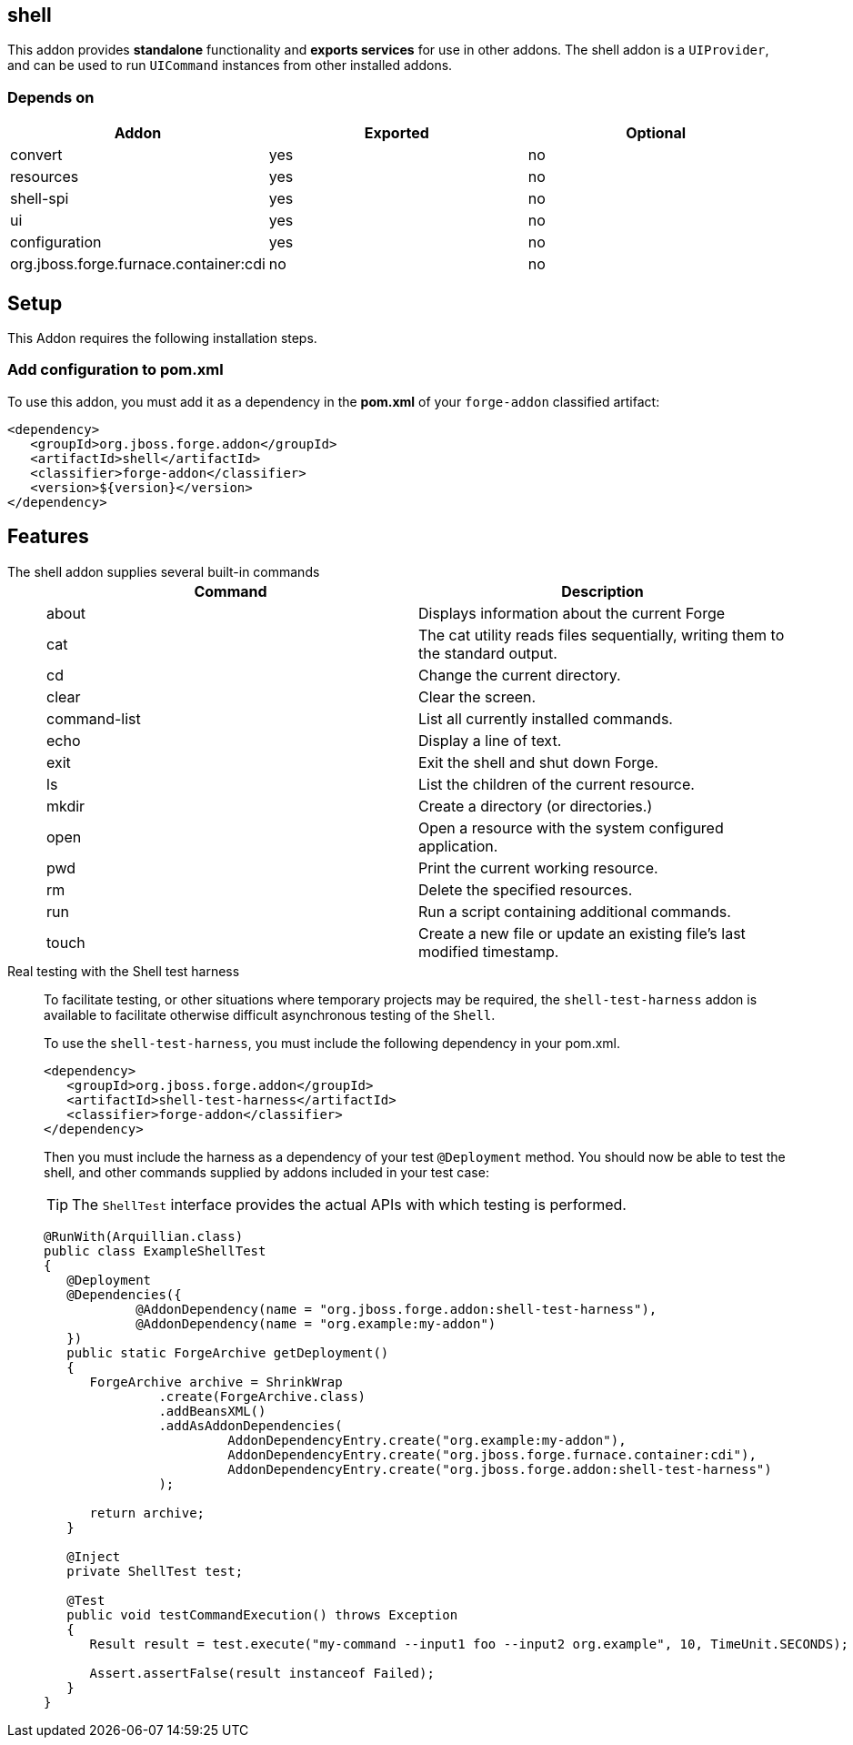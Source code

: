 == shell
:idprefix: id_ 

This addon provides *standalone* functionality and *exports services* for use in other addons. The shell addon is a `UIProvider`, and can be used to run `UICommand` instances  from other installed addons.


=== Depends on

[options="header"]
|===
|Addon |Exported |Optional

|convert
|yes
|no

|resources
|yes
|no

|shell-spi
|yes
|no

|ui
|yes
|no

|configuration
|yes
|no

|org.jboss.forge.furnace.container:cdi
|no
|no

|===

== Setup

This Addon requires the following installation steps.

=== Add configuration to pom.xml 

To use this addon, you must add it as a dependency in the *pom.xml* of your `forge-addon` classified artifact:

[source,xml] 
----
<dependency>
   <groupId>org.jboss.forge.addon</groupId>
   <artifactId>shell</artifactId>
   <classifier>forge-addon</classifier>
   <version>${version}</version>
</dependency>
----      

== Features

The shell addon supplies several built-in commands::
+
[options="header"]
|===
|Command |Description

|about
|Displays information about the current Forge

|cat
|The cat utility reads files sequentially, writing them to the standard output.

|cd
|Change the current directory.

|clear
|Clear the screen.

|command-list
|List all currently installed commands.

|echo
|Display a line of text.

|exit
|Exit the shell and shut down Forge.

|ls
|List the children of the current resource.

|mkdir
|Create a directory (or directories.)

|open
|Open a resource with the system configured application.

|pwd
|Print the current working resource.

|rm
|Delete the specified resources.

|run
|Run a script containing additional commands.

|touch
|Create a new file or update an existing file's last modified timestamp.

|===

Real testing with the Shell test harness::
 To facilitate testing, or other situations where temporary projects may be required, the `shell-test-harness` addon is available to facilitate otherwise difficult asynchronous testing of the `Shell`.
+
To use the `shell-test-harness`, you must include the following dependency in your pom.xml.
+
[source,xml]
----
<dependency>
   <groupId>org.jboss.forge.addon</groupId>
   <artifactId>shell-test-harness</artifactId>
   <classifier>forge-addon</classifier>
</dependency>
----
+
Then you must include the harness as a dependency of your test `@Deployment` method. You should now be able to test the shell, and other commands supplied by addons included in your test case:
+
TIP: The `ShellTest` interface provides the actual APIs with which testing is performed.
+
[source,java]
----

@RunWith(Arquillian.class)
public class ExampleShellTest
{
   @Deployment
   @Dependencies({
            @AddonDependency(name = "org.jboss.forge.addon:shell-test-harness"),
            @AddonDependency(name = "org.example:my-addon")
   })
   public static ForgeArchive getDeployment()
   {
      ForgeArchive archive = ShrinkWrap
               .create(ForgeArchive.class)
               .addBeansXML()
               .addAsAddonDependencies(
                        AddonDependencyEntry.create("org.example:my-addon"),
                        AddonDependencyEntry.create("org.jboss.forge.furnace.container:cdi"),        
                        AddonDependencyEntry.create("org.jboss.forge.addon:shell-test-harness")
               );

      return archive;
   }

   @Inject
   private ShellTest test;

   @Test
   public void testCommandExecution() throws Exception
   {
      Result result = test.execute("my-command --input1 foo --input2 org.example", 10, TimeUnit.SECONDS);

      Assert.assertFalse(result instanceof Failed);
   }
}
----




